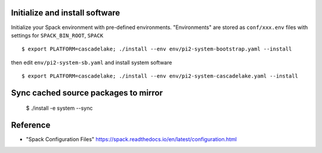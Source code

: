 Initialize and install software
===============================

Initialize your Spack environment with pre-defined environments.
"Environments" are stored as ``conf/xxx.env`` files with settings for ``SPACK_BIN_ROOT``, ``SPACK`` 

::

  $ export PLATFORM=cascadelake; ./install --env env/pi2-system-bootstrap.yaml --install

then edit ``env/pi2-system-sb.yaml``  and install system software

:: 

  $ export PLATFORM=cascadelake; ./install --env env/pi2-system-cascadelake.yaml --install

Sync cached source packages to mirror
=====================================

 $ ./install -e system --sync

Reference
=========

* "Spack Configuration Files" https://spack.readthedocs.io/en/latest/configuration.html
